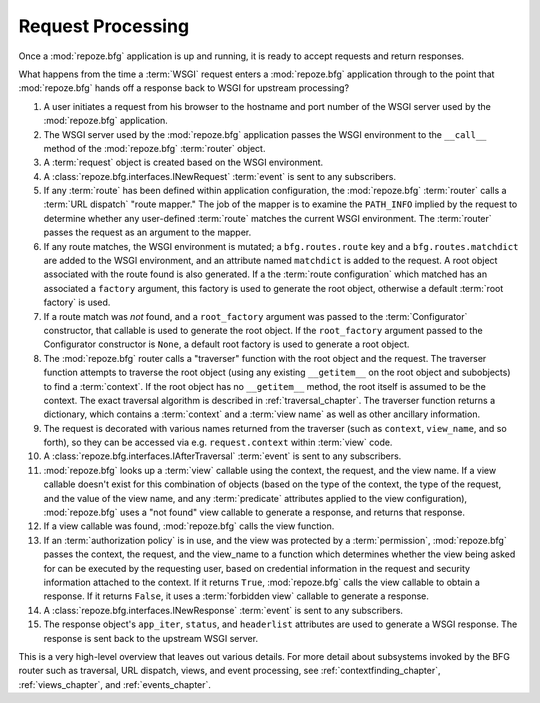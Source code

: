 .. index::
   single: request processing
   single: request

.. _router_chapter:

Request Processing
==================

Once a :mod:`repoze.bfg` application is up and running, it is ready to
accept requests and return responses.

What happens from the time a :term:`WSGI` request enters a
:mod:`repoze.bfg` application through to the point that
:mod:`repoze.bfg` hands off a response back to WSGI for upstream
processing?

#. A user initiates a request from his browser to the hostname and
   port number of the WSGI server used by the :mod:`repoze.bfg`
   application.

#. The WSGI server used by the :mod:`repoze.bfg` application passes
   the WSGI environment to the ``__call__`` method of the
   :mod:`repoze.bfg` :term:`router` object.

#. A :term:`request` object is created based on the WSGI environment.

#. A :class:`repoze.bfg.interfaces.INewRequest` :term:`event` is sent
   to any subscribers.

#. If any :term:`route` has been defined within application
   configuration, the :mod:`repoze.bfg` :term:`router` calls a
   :term:`URL dispatch` "route mapper."  The job of the mapper is to
   examine the ``PATH_INFO`` implied by the request to determine
   whether any user-defined :term:`route` matches the current WSGI
   environment.  The :term:`router` passes the request as an argument
   to the mapper.

#. If any route matches, the WSGI environment is mutated; a
   ``bfg.routes.route`` key and a ``bfg.routes.matchdict`` are added
   to the WSGI environment, and an attribute named ``matchdict`` is
   added to the request.  A root object associated with the route
   found is also generated.  If a the :term:`route configuration`
   which matched has an associated a ``factory`` argument, this
   factory is used to generate the root object, otherwise a default
   :term:`root factory` is used.

#. If a route match was *not* found, and a ``root_factory`` argument
   was passed to the :term:`Configurator` constructor, that callable
   is used to generate the root object.  If the ``root_factory``
   argument passed to the Configurator constructor is ``None``, a
   default root factory is used to generate a root object.

#. The :mod:`repoze.bfg` router calls a "traverser" function with the
   root object and the request.  The traverser function attempts to
   traverse the root object (using any existing ``__getitem__`` on the
   root object and subobjects) to find a :term:`context`.  If the root
   object has no ``__getitem__`` method, the root itself is assumed to
   be the context.  The exact traversal algorithm is described in
   :ref:`traversal_chapter`. The traverser function returns a
   dictionary, which contains a :term:`context` and a :term:`view
   name` as well as other ancillary information.

#. The request is decorated with various names returned from the
   traverser (such as ``context``, ``view_name``, and so forth), so
   they can be accessed via e.g. ``request.context`` within
   :term:`view` code.

#. A :class:`repoze.bfg.interfaces.IAfterTraversal` :term:`event` is
   sent to any subscribers.

#. :mod:`repoze.bfg` looks up a :term:`view` callable using the
   context, the request, and the view name.  If a view callable
   doesn't exist for this combination of objects (based on the type of
   the context, the type of the request, and the value of the view
   name, and any :term:`predicate` attributes applied to the view
   configuration), :mod:`repoze.bfg` uses a "not found" view callable
   to generate a response, and returns that response.

#. If a view callable was found, :mod:`repoze.bfg` calls the view
   function.

#. If an :term:`authorization policy` is in use, and the view was
   protected by a :term:`permission`, :mod:`repoze.bfg` passes the
   context, the request, and the view_name to a function which
   determines whether the view being asked for can be executed by the
   requesting user, based on credential information in the request and
   security information attached to the context.  If it returns
   ``True``, :mod:`repoze.bfg` calls the view callable to obtain a
   response.  If it returns ``False``, it uses a :term:`forbidden
   view` callable to generate a response.

#. A :class:`repoze.bfg.interfaces.INewResponse` :term:`event` is sent
   to any subscribers.

#. The response object's ``app_iter``, ``status``, and ``headerlist``
   attributes are used to generate a WSGI response.  The response is
   sent back to the upstream WSGI server.

.. image:: router.png

This is a very high-level overview that leaves out various details.
For more detail about subsystems invoked by the BFG router such as
traversal, URL dispatch, views, and event processing, see
:ref:`contextfinding_chapter`, :ref:`views_chapter`, and
:ref:`events_chapter`.

